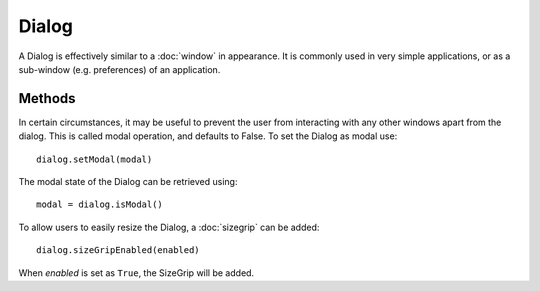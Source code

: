 Dialog
======
A Dialog is effectively similar to a :doc:`window` in appearance. It is commonly used in very simple applications, or as a sub-window (e.g. preferences) of an application.

=======
Methods
=======
In certain circumstances, it may be useful to prevent the user from interacting with any other windows apart from the dialog. This is called modal operation, and defaults to False. To set the Dialog as modal use::

  dialog.setModal(modal)

The modal state of the Dialog can be retrieved using::

  modal = dialog.isModal()

To allow users to easily resize the Dialog, a :doc:`sizegrip` can be added::

  dialog.sizeGripEnabled(enabled)

When *enabled* is set as ``True``, the SizeGrip will be added.
